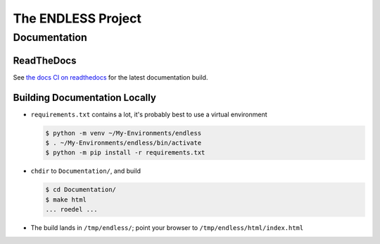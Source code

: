 The ENDLESS Project
===================

Documentation
-------------

ReadTheDocs
...........

See `the docs CI on readthedocs
<https://fh-endless.readthedocs.io/en/latest/>`__ for the latest
documentation build.

Building Documentation Locally
..............................

* ``requirements.txt`` contains a lot, it's probably best to use a
  virtual environment

  .. code-block:: console

     $ python -m venv ~/My-Environments/endless
     $ . ~/My-Environments/endless/bin/activate
     $ python -m pip install -r requirements.txt

* ``chdir`` to ``Documentation/``, and build

  .. code-block:: console

     $ cd Documentation/
     $ make html
     ... roedel ...

* The build lands in ``/tmp/endless/``; point your browser to
  ``/tmp/endless/html/index.html``
